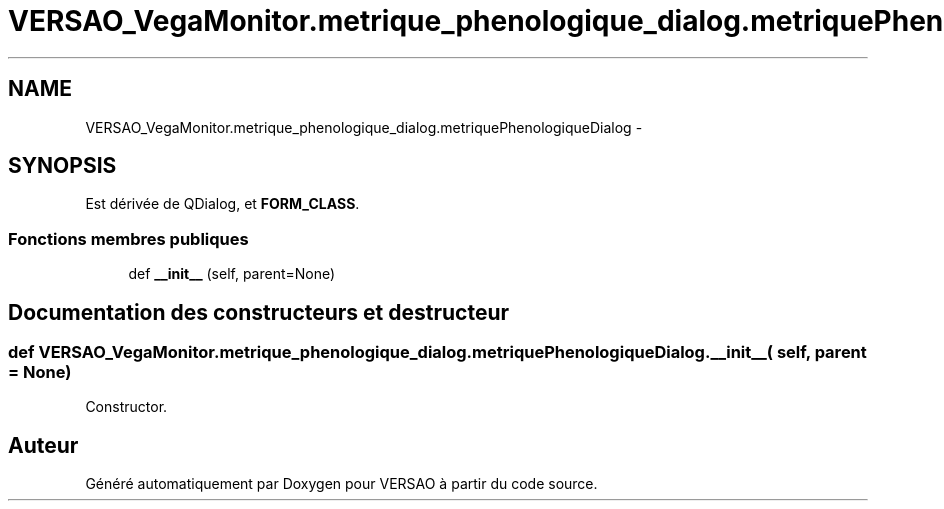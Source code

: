 .TH "VERSAO_VegaMonitor.metrique_phenologique_dialog.metriquePhenologiqueDialog" 3 "Mercredi 3 Août 2016" "VERSAO" \" -*- nroff -*-
.ad l
.nh
.SH NAME
VERSAO_VegaMonitor.metrique_phenologique_dialog.metriquePhenologiqueDialog \- 
.SH SYNOPSIS
.br
.PP
.PP
Est dérivée de QDialog, et \fBFORM_CLASS\fP\&.
.SS "Fonctions membres publiques"

.in +1c
.ti -1c
.RI "def \fB__init__\fP (self, parent=None)"
.br
.in -1c
.SH "Documentation des constructeurs et destructeur"
.PP 
.SS "def VERSAO_VegaMonitor\&.metrique_phenologique_dialog\&.metriquePhenologiqueDialog\&.__init__ ( self,  parent = \fCNone\fP)"

.PP
.nf
Constructor.
.fi
.PP
 

.SH "Auteur"
.PP 
Généré automatiquement par Doxygen pour VERSAO à partir du code source\&.

